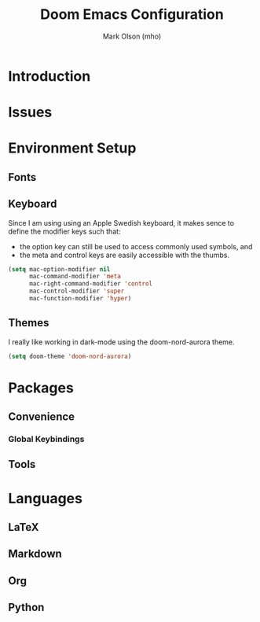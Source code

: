 #+title: Doom Emacs Configuration
#+author: Mark Olson (mho)
#+startup: fold

* Introduction
* Issues
* Environment Setup
** Fonts
** Keyboard
Since I am using using an Apple Swedish keyboard, it makes sence to define
the modifier keys such that:
- the option key can still be used to access commonly used symbols, and
- the meta and control keys are easily accessible with the thumbs.
#+begin_src emacs-lisp
(setq mac-option-modifier nil
      mac-command-modifier 'meta
      mac-right-command-modifier 'control
      mac-control-modifier 'super
      mac-function-modifier 'hyper)
#+end_src
** Themes
I really like working in dark-mode using the doom-nord-aurora theme.
#+begin_src emacs-lisp
(setq doom-theme 'doom-nord-aurora)
#+end_src

* Packages
** Convenience
*** Global Keybindings
** Tools
* Languages
** LaTeX
** Markdown
** Org
** Python
